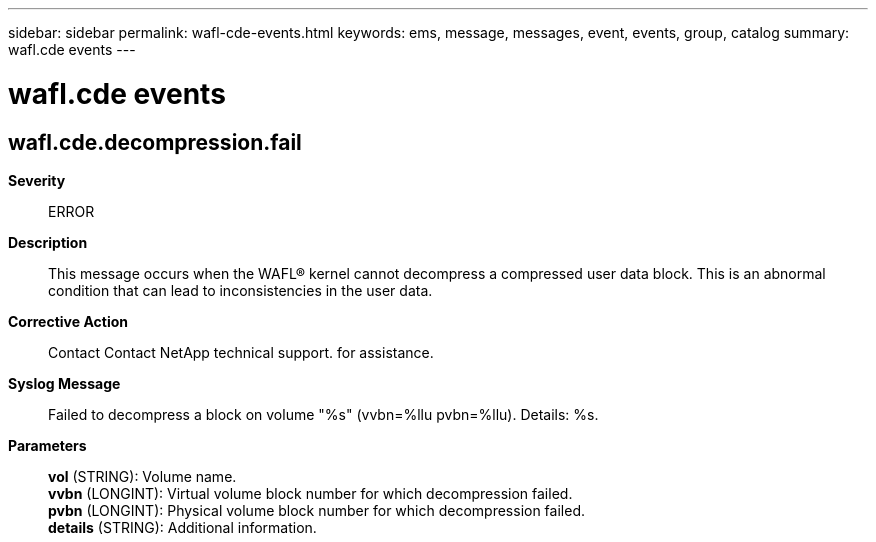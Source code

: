 ---
sidebar: sidebar
permalink: wafl-cde-events.html
keywords: ems, message, messages, event, events, group, catalog
summary: wafl.cde events
---

= wafl.cde events
:toclevels: 1
:hardbreaks:
:nofooter:
:icons: font
:linkattrs:
:imagesdir: ./media/

== wafl.cde.decompression.fail
*Severity*::
ERROR
*Description*::
This message occurs when the WAFL(R) kernel cannot decompress a compressed user data block. This is an abnormal condition that can lead to inconsistencies in the user data.
*Corrective Action*::
Contact Contact NetApp technical support. for assistance.
*Syslog Message*::
Failed to decompress a block on volume "%s" (vvbn=%llu pvbn=%llu). Details: %s.
*Parameters*::
*vol* (STRING): Volume name.
*vvbn* (LONGINT): Virtual volume block number for which decompression failed.
*pvbn* (LONGINT): Physical volume block number for which decompression failed.
*details* (STRING): Additional information.
